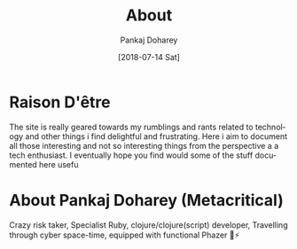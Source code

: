 #+TITLE: About
#+AUTHOR: Pankaj Doharey
#+EMAIL: pankajdoharey@gmail.com
#+DATE: [2018-07-14 Sat]
#+URI: /blog
#+KEYWORDS: Clojure, Ruby, C++ , 3D , C , Scheme , Assembly, Metacritical Tech Blog.
#+LANGUAGE: en
#+OPTIONS: H:3 num:nil toc:nil \n:nil @:t ::t |:t ^:nil -:t f:t *:t <:t
#+DESCRIPTION: Pankaj Doharey (Metacritical's Tech Blog)


* Raison D'être
  The site is really geared towards my rumblings and rants related to technology
  and other things i find delightful and frustrating. Here i aim to document all 
  those interesting and not so interesting things from the perspective a a tech 
  enthusiast. I eventually hope you find would some of the stuff documented here
  usefu


* About Pankaj Doharey (Metacritical)
  Crazy risk taker, Specialist Ruby, clojure/clojure(script) developer, 
  Travelling through cyber space-time, equipped with functional Phazer 🔫⚡

